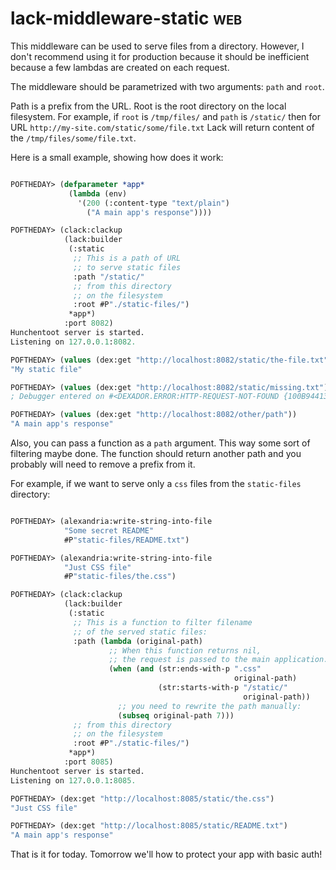 * lack-middleware-static :web:
:PROPERTIES:
:Documentation: :(
:Docstrings: :(
:Tests:    :)
:Examples: :(
:RepositoryActivity: :)
:CI:       :)
:END:

This middleware can be used to serve files from a directory.
However, I don't recommend using it for production because it should be
inefficient because a few lambdas are created on each request.

The middleware should be parametrized with two arguments: ~path~ and ~root~.

Path is a prefix from the URL. Root is the root directory on the local
filesystem. For example, if ~root~ is ~/tmp/files/~ and ~path~ is ~/static/~
then for URL ~http://my-site.com/static/some/file.txt~ Lack will return
content of the ~/tmp/files/some/file.txt~.

Here is a small example, showing how does it work:

#+begin_src lisp

POFTHEDAY> (defparameter *app*
             (lambda (env)
               '(200 (:content-type "text/plain")
                 ("A main app's response"))))

POFTHEDAY> (clack:clackup
            (lack:builder
             (:static
              ;; This is a path of URL
              ;; to serve static files
              :path "/static/"
              ;; from this directory
              ;; on the filesystem
              :root #P"./static-files/")
             *app*)
            :port 8082)
Hunchentoot server is started.
Listening on 127.0.0.1:8082.

POFTHEDAY> (values (dex:get "http://localhost:8082/static/the-file.txt"))
"My static file"

POFTHEDAY> (values (dex:get "http://localhost:8082/static/missing.txt"))
; Debugger entered on #<DEXADOR.ERROR:HTTP-REQUEST-NOT-FOUND {100B944133}>

POFTHEDAY> (values (dex:get "http://localhost:8082/other/path"))
"A main app's response"

#+end_src

Also, you can pass a function as a ~path~ argument. This way some sort of
filtering maybe done. The function should return another path and you
probably will need to remove a prefix from it.

For example, if we want to serve only a ~css~ files from the ~static-files~
directory:

#+begin_src lisp

POFTHEDAY> (alexandria:write-string-into-file
            "Some secret README"
            #P"static-files/README.txt")

POFTHEDAY> (alexandria:write-string-into-file
            "Just CSS file"
            #P"static-files/the.css")

POFTHEDAY> (clack:clackup
            (lack:builder
             (:static
              ;; This is a function to filter filename
              ;; of the served static files:
              :path (lambda (original-path)
                      ;; When this function returns nil,
                      ;; the request is passed to the main application.
                      (when (and (str:ends-with-p ".css"
                                                  original-path)
                                 (str:starts-with-p "/static/"
                                                    original-path))
                        ;; you need to rewrite the path manually:
                        (subseq original-path 7)))
              ;; from this directory
              ;; on the filesystem
              :root #P"./static-files/")
             *app*)
            :port 8085)
Hunchentoot server is started.
Listening on 127.0.0.1:8085.

POFTHEDAY> (dex:get "http://localhost:8085/static/the.css")
"Just CSS file"

POFTHEDAY> (dex:get "http://localhost:8085/static/README.txt")
"A main app's response"

#+end_src

That is it for today. Tomorrow we'll how to protect your app with basic
auth!
